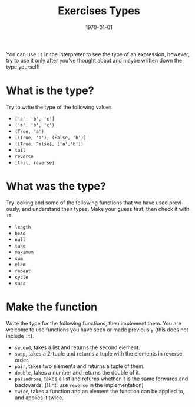 #+OPTIONS: ':nil *:t -:t ::t <:t H:3 \n:nil ^:t arch:headline author:nil
#+OPTIONS: broken-links:nil c:nil creator:nil d:(not "LOGBOOK") date:nil e:t
#+OPTIONS: email:nil f:t inline:t num:t p:nil pri:nil prop:nil stat:t tags:t
#+OPTIONS: tasks:t tex:t timestamp:t title:t toc:nil todo:t |:t
#+TITLE: Exercises Types
#+DATE: <2019-02-05 Tue>
#+AUTHOR: Bamse
#+EMAIL: bamse@bamse-X555LN
#+LANGUAGE: en
#+SELECT_TAGS: export
#+EXCLUDE_TAGS: noexport
#+CREATOR: Emacs 25.2.2 (Org mode 9.1.14)


#+LATEX_CLASS: article
#+LATEX_CLASS_OPTIONS:
#+LATEX_HEADER:
#+LATEX_HEADER_EXTRA:
#+DESCRIPTION:
#+KEYWORDS:
#+SUBTITLE:
#+LATEX_COMPILER: pdflatex
#+DATE: \today

You can use ~:t~ in the interpreter to see the type of an expression, however, 
try to use it only after you've thought about and maybe written down the type yourself!

* What is the type?
Try to write the type of the following values
- ~['a', 'b', 'c']~
- ~('a', 'b', 'c')~
- ~(True, 'a')~
- ~[(True, 'a'), (False, 'b')]~
- ~([True, False], ['a','b'])~
- ~tail~
- ~reverse~
- ~[tail, reverse]~

* What was the type?
Try looking and some of the following functions that we have used previously, 
and understand their types. Make your guess first, then check it with ~:t~.
- ~length~
- ~head~
- ~null~
- ~take~
- ~maximum~
- ~sum~
- ~elem~
- ~repeat~
- ~cycle~
- ~succ~

* Make the function
Write the type for the following functions, then implement them. 
You are welcome to use functions you have seen or made previously (this does not include ~:t~).
- ~second~, takes a list and returns the second element.
- ~swap~, takes a 2-tuple and returns a tuple with the elements in reverse order.
- ~pair~, takes two elements and returns a tuple of them.
- ~double~, takes a number and returns the double of it.
- ~palindrome~, takes a list and returns whether it is the same forwards and backwards. (Hint: use ~reverse~ in the implementation)
- ~twice~, takes a function and an element the function can be applied to, and applies it twice.

